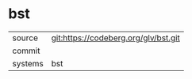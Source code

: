* bst



|---------+-------------------------------------------|
| source  | git:https://codeberg.org/glv/bst.git   |
| commit  |   |
| systems | bst |
|---------+-------------------------------------------|

